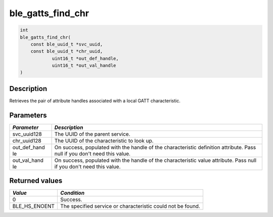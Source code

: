 ble\_gatts\_find\_chr
---------------------

.. code:: c

    int
    ble_gatts_find_chr(
        const ble_uuid_t *svc_uuid,
        const ble_uuid_t *chr_uuid,
                uint16_t *out_def_handle,
                uint16_t *out_val_handle
    )

Description
~~~~~~~~~~~

Retrieves the pair of attribute handles associated with a local GATT
characteristic.

Parameters
~~~~~~~~~~

+----------------+------------------+
| *Parameter*    | *Description*    |
+================+==================+
| svc\_uuid128   | The UUID of the  |
|                | parent service.  |
+----------------+------------------+
| chr\_uuid128   | The UUID of the  |
|                | characteristic   |
|                | to look up.      |
+----------------+------------------+
| out\_def\_hand | On success,      |
| le             | populated with   |
|                | the handle of    |
|                | the              |
|                | characteristic   |
|                | definition       |
|                | attribute. Pass  |
|                | null if you      |
|                | don't need this  |
|                | value.           |
+----------------+------------------+
| out\_val\_hand | On success,      |
| le             | populated with   |
|                | the handle of    |
|                | the              |
|                | characteristic   |
|                | value attribute. |
|                | Pass null if you |
|                | don't need this  |
|                | value.           |
+----------------+------------------+

Returned values
~~~~~~~~~~~~~~~

+-------------------+---------------------------------------------------------------+
| *Value*           | *Condition*                                                   |
+===================+===============================================================+
| 0                 | Success.                                                      |
+-------------------+---------------------------------------------------------------+
| BLE\_HS\_ENOENT   | The specified service or characteristic could not be found.   |
+-------------------+---------------------------------------------------------------+
